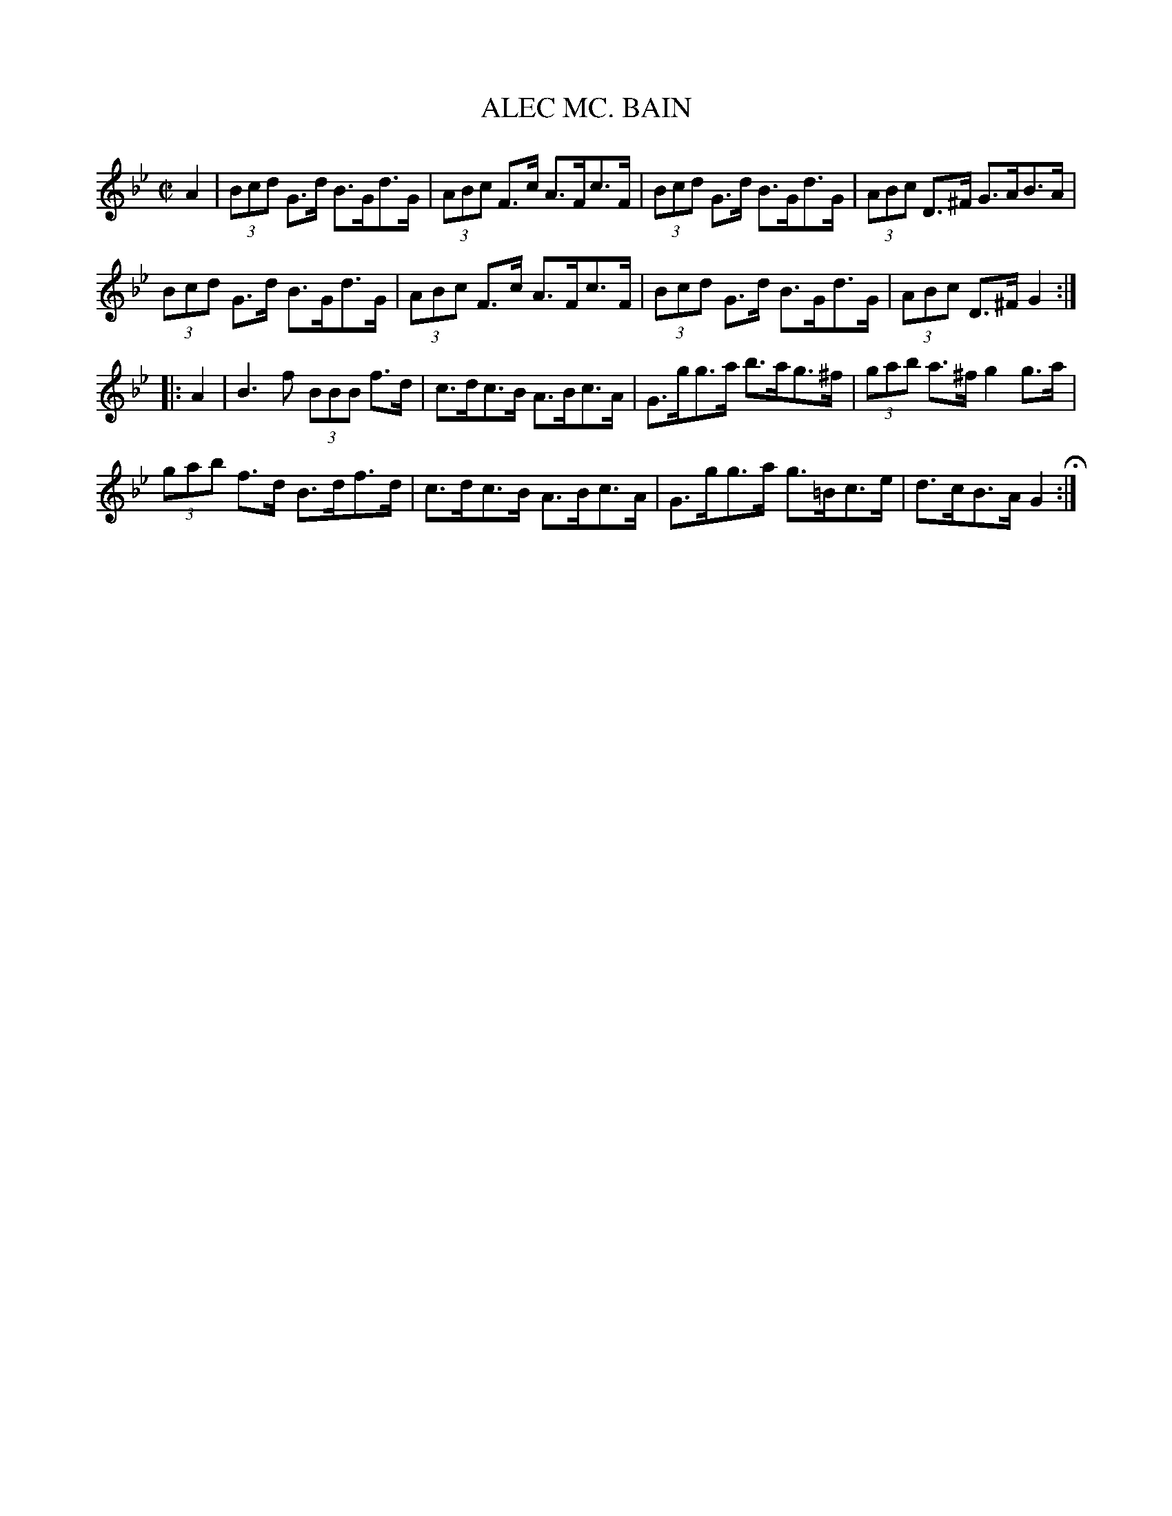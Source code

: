 X: 49
T: ALEC MC. BAIN
%R: hornpipe, strathspey
B: Jean White "100 Popular Hornpipes, Reels, Jigs and Country Dances", Boston 1880 p.22
F: http://www.loc.gov/resource/sm1880.09124.0#seq-1
Z: 2014 John Chambers <jc:trillian.mit.edu>
M: C|
L: 1/8
K: Gm
% - - - - - - - - - - - - - - - - - - - - - - - - - - - - -
A2 |\
(3Bcd G>d B>Gd>G | (3ABc F>c A>Fc>F |\
(3Bcd G>d B>Gd>G | (3ABc D>^F G>AB>A |
(3Bcd G>d B>Gd>G | (3ABc F>c A>Fc>F |\
(3Bcd G>d B>Gd>G | (3ABc D>^F G2 :|
|: A2 |\
B3f (3BBB f>d | c>dc>B A>Bc>A |\
G>gg>a b>ag>^f | (3gab a>^f g2g>a |
(3gab f>d B>df>d | c>dc>B A>Bc>A |\
G>gg>a g>=Bc>e | d>cB>A G2 H:|
% - - - - - - - - - - - - - - - - - - - - - - - - - - - - -
